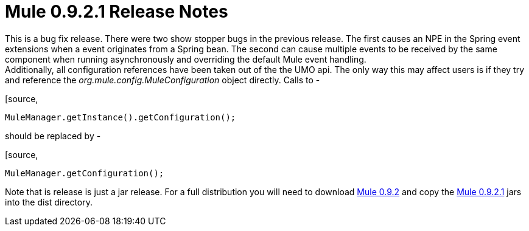 = Mule 0.9.2.1 Release Notes
:keywords: release notes, esb


This is a bug fix release. There were two show stopper bugs in the previous release. The first causes an NPE in the Spring event extensions when a event originates from a Spring bean. The second can cause multiple events to be received by the same component when running asynchronously and overriding the default Mule event handling. +
Additionally, all configuration references have been taken out of the the UMO api. The only way this may affect users is if they try and reference the _org.mule.config.MuleConfiguration_ object directly. Calls to -

[source,
----
MuleManager.getInstance().getConfiguration();
----
should be replaced by -

[source,
----
MuleManager.getConfiguration();
----
Note that is release is just a jar release. For a full distribution you will need to download https://sourceforge.net/project/showfiles.php?group_id=79265&package_id=80662&release_id=257688[Mule 0.9.2] and copy the https://sourceforge.net/project/showfiles.php?group_id=79265&package_id=80662&release_id=258957[Mule 0.9.2.1] jars into the dist directory.
